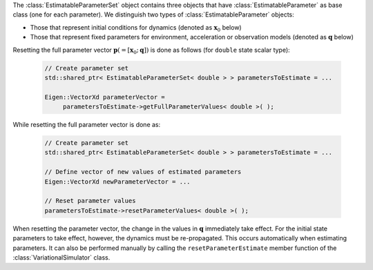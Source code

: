 The :class:`EstimatableParameterSet` object contains three objects that have :class:`EstimatableParameter` as base class (one for each parameter). We distinguish two types of :class:`EstimatableParameter` objects:

* Those that represent initial conditions for dynamics (denoted as :math:`\mathbf{x}_{0}` below)
* Those that represent fixed parameters for environment, acceleration or observation models (denoted as :math:`\mathbf{q}` below)

Resetting the full parameter vector :math:`\mathbf{p}(=[\mathbf{x}_{0};\mathbf{q}])` is done as follows (for :literal:`double` state scalar type):

   .. code-block:: cpp

       // Create parameter set
       std::shared_ptr< EstimatableParameterSet< double > > parametersToEstimate = ...

       Eigen::VectorXd parameterVector =
            parametersToEstimate->getFullParameterValues< double >( );

While resetting the full parameter vector is done as:

   .. code-block:: cpp

       // Create parameter set
       std::shared_ptr< EstimatableParameterSet< double > > parametersToEstimate = ...

       // Define vector of new values of estimated parameters
       Eigen::VectorXd newParameterVector = ...

       // Reset parameter values
       parametersToEstimate->resetParameterValues< double >( );

When resetting the parameter vector, the change in the values in :math:`\mathbf{q}` immediately take effect. For the initial state parameters to take effect, however, the dynamics must be re-propagated. This occurs automatically when estimating parameters. It can also be performed manually by calling the :literal:`resetParameterEstimate` member function of the :class:`VariationalSimulator` class.

